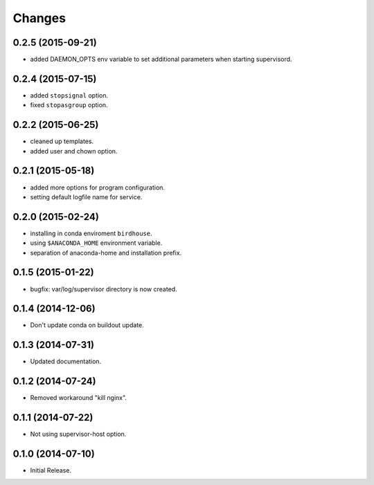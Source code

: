 Changes
*******

0.2.5 (2015-09-21)
==================

* added DAEMON_OPTS env variable to set additional parameters when starting supervisord.

0.2.4 (2015-07-15)
==================

* added ``stopsignal`` option.
* fixed ``stopasgroup`` option.

0.2.2 (2015-06-25)
==================

* cleaned up templates.
* added user and chown option.

0.2.1 (2015-05-18)
==================

* added more options for program configuration.
* setting default logfile name for service.

0.2.0 (2015-02-24)
==================

* installing in conda enviroment ``birdhouse``.
* using ``$ANACONDA_HOME`` environment variable.
* separation of anaconda-home and installation prefix.

0.1.5 (2015-01-22)
==================

* bugfix: var/log/supervisor directory is now created.

0.1.4 (2014-12-06)
==================

* Don't update conda on buildout update.

0.1.3 (2014-07-31)
==================

* Updated documentation.

0.1.2 (2014-07-24)
==================

* Removed workaround "kill nginx".

0.1.1 (2014-07-22)
==================

* Not using supervisor-host option.

0.1.0 (2014-07-10)
==================

* Initial Release.
